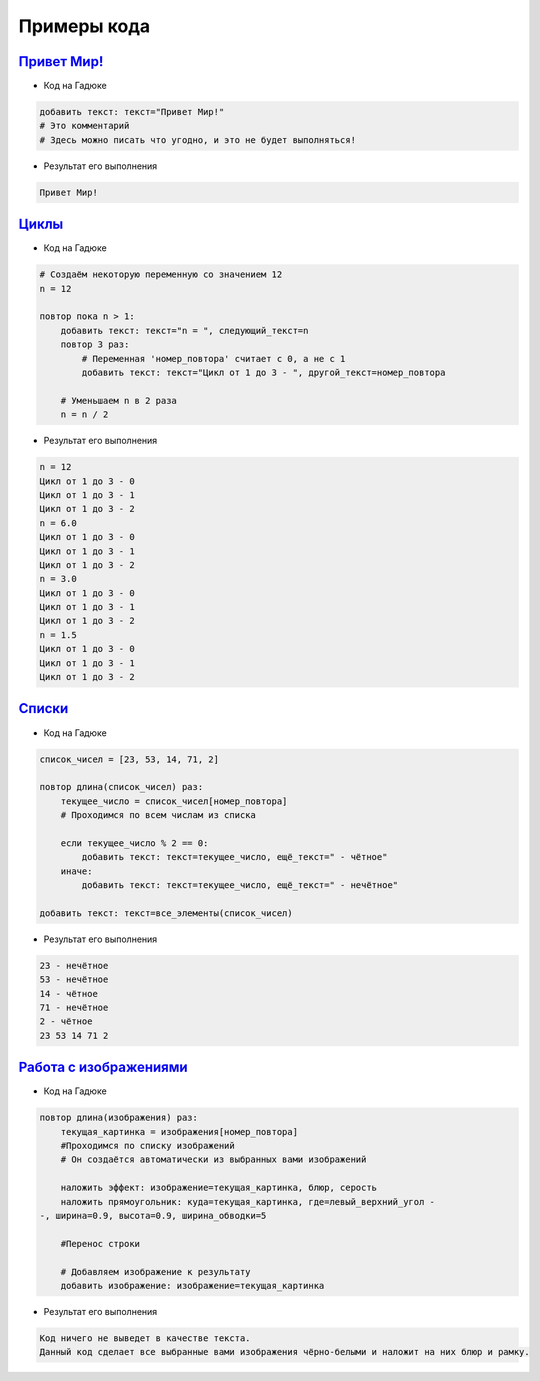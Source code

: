 =============
Примеры кода
=============


`Привет Мир! <https://gaduka.sytes.net/projects/1>`_ 
----------------

- Код на Гадюке

.. code-block:: python

    добавить текст: текст="Привет Мир!"
    # Это комментарий
    # Здесь можно писать что угодно, и это не будет выполняться!

- Результат его выполнения

.. code-block:: none 

    Привет Мир!
   
`Циклы <https://gaduka.sytes.net/projects/2>`_ 
----------------

- Код на Гадюке

.. code-block:: python

    # Создаём некоторую переменную со значением 12
    n = 12

    повтор пока n > 1:
        добавить текст: текст="n = ", следующий_текст=n
        повтор 3 раз:
            # Переменная 'номер_повтора' считает с 0, а не с 1
            добавить текст: текст="Цикл от 1 до 3 - ", другой_текст=номер_повтора

        # Уменьшаем n в 2 раза
        n = n / 2

- Результат его выполнения

.. code-block:: none 

    n = 12
    Цикл от 1 до 3 - 0
    Цикл от 1 до 3 - 1
    Цикл от 1 до 3 - 2
    n = 6.0
    Цикл от 1 до 3 - 0
    Цикл от 1 до 3 - 1
    Цикл от 1 до 3 - 2
    n = 3.0
    Цикл от 1 до 3 - 0
    Цикл от 1 до 3 - 1
    Цикл от 1 до 3 - 2
    n = 1.5
    Цикл от 1 до 3 - 0
    Цикл от 1 до 3 - 1
    Цикл от 1 до 3 - 2
   
`Списки <https://gaduka.sytes.net/projects/3>`_ 
----------------

- Код на Гадюке

.. code-block:: python

    список_чисел = [23, 53, 14, 71, 2]

    повтор длина(список_чисел) раз:
        текущее_число = список_чисел[номер_повтора]
        # Проходимся по всем числам из списка
    
        если текущее_число % 2 == 0:
            добавить текст: текст=текущее_число, ещё_текст=" - чётное"
        иначе:
            добавить текст: текст=текущее_число, ещё_текст=" - нечётное"
        
    добавить текст: текст=все_элементы(список_чисел)

- Результат его выполнения

.. code-block:: none 

    23 - нечётное
    53 - нечётное
    14 - чётное
    71 - нечётное
    2 - чётное
    23 53 14 71 2
   
`Работа с изображениями <https://gaduka.sytes.net/projects/4>`_ 
----------------

- Код на Гадюке

.. code-block:: python

    повтор длина(изображения) раз:
        текущая_картинка = изображения[номер_повтора]
        #Проходимся по списку изображений
        # Он создаётся автоматически из выбранных вами изображений
    
        наложить эффект: изображение=текущая_картинка, блюр, серость
        наложить прямоугольник: куда=текущая_картинка, где=левый_верхний_угол - 
    -, ширина=0.9, высота=0.9, ширина_обводки=5
   
        #Перенос строки
    
        # Добавляем изображение к результату
        добавить изображение: изображение=текущая_картинка

- Результат его выполнения

.. code-block:: none 

    Код ничего не выведет в качестве текста. 
    Данный код сделает все выбранные вами изображения чёрно-белыми и наложит на них блюр и рамку.
   
